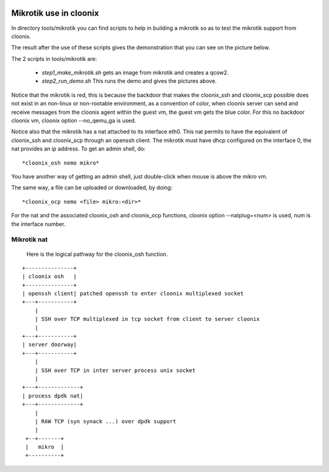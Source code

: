 .. image:: /png/cloonix128.png 
   :align: right

=======================
Mikrotik use in cloonix
=======================

In directory tools/mikrotik you can find scripts to help in building a
mikrotik so as to test the mikrotik support from cloonix.
  
The result after the use of these scripts gives the demonstration that
you can see on the picture below.
  
.. image:: /png/mikro.png
  
  
The 2 scripts in tools/mikrotik are:
  
    * *step1_make_mikrotik.sh* gets an image from mikrotik and creates a qcow2.
    * *step2_run_demo.sh* This runs the demo and gives the pictures above.

Notice that the mikrotik is red, this is because the backdoor that
makes the cloonix_ssh and cloonix_scp possible does not exist in an
non-linux or non-rootable environment, as a convention of color, when
cloonix server can send and receive messages from the cloonix agent within the
guest vm, the guest vm gets the blue color.
For this no backdoor cloonix vm, cloonix option --no_qemu_ga is used.
  
Notice also that the mikrotik has a nat attached to its interface eth0.
This nat permits to have the equivalent of cloonix_ssh and cloonix_scp
through an openssh client. The mikrotik must have dhcp configured on the
interface 0, the nat provides an ip address. To get an admin shell, do::
  
    *cloonix_osh nemo mikro*
  
You have another way of getting an admin shell, just double-click when mouse
is above the mikro vm.
  
The same way, a file can be uploaded or downloaded, by doing::
  
    *cloonix_ocp nemo <file> mikro:<dir>*
  
For the nat and the associated cloonix_osh and cloonix_ocp functions,
cloonix option --natplug=<num> is used, num is the interface number.
  

Mikrotik nat
------------

  Here is the logical pathway for the cloonix_osh function.
  
::

      +---------------+
      | cloonix osh   |
      +---------------+
      | openssh client| patched openssh to enter cloonix multiplexed socket
      +---+-----------+
          |
          | SSH over TCP multiplexed in tcp socket from client to server cloonix
          |
      +---+-----------+
      | server doorway|
      +---+-----------+
          | 
          | SSH over TCP in inter server process unix socket
          |
      +---+-------------+
      | process dpdk nat|
      +---+-------------+
          |
          | RAW TCP (syn synack ...) over dpdk support 
          |
       +--+-------+
       |   mikro  | 
       +----------+
  

